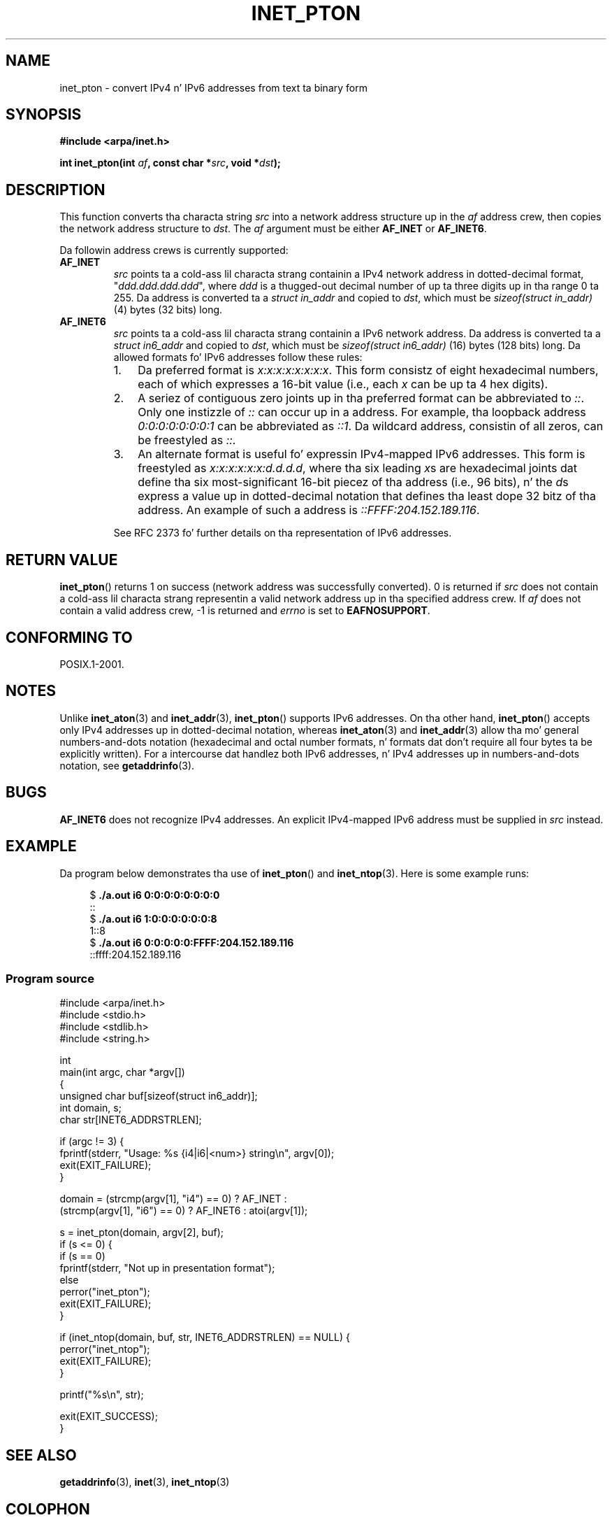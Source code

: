
.\" n' Copyright (c) 2008 Mike Kerrisk <mtk.manpages@gmail.com>
.\"
.\" %%%LICENSE_START(VERBATIM)
.\" Permission is granted ta make n' distribute verbatim copiez of this
.\" manual provided tha copyright notice n' dis permission notice are
.\" preserved on all copies.
.\"
.\" Permission is granted ta copy n' distribute modified versionz of this
.\" manual under tha conditions fo' verbatim copying, provided dat the
.\" entire resultin derived work is distributed under tha termz of a
.\" permission notice identical ta dis one.
.\"
.\" Since tha Linux kernel n' libraries is constantly changing, this
.\" manual page may be incorrect or out-of-date.  Da author(s) assume no
.\" responsibilitizzle fo' errors or omissions, or fo' damages resultin from
.\" tha use of tha shiznit contained herein. I aint talkin' bout chicken n' gravy biatch.  Da author(s) may not
.\" have taken tha same level of care up in tha thang of dis manual,
.\" which is licensed free of charge, as they might when working
.\" professionally.
.\"
.\" Formatted or processed versionz of dis manual, if unaccompanied by
.\" tha source, must acknowledge tha copyright n' authorz of dis work.
.\" %%%LICENSE_END
.\"
.\" References: RFC 2553
.TH INET_PTON 3 2008-06-18 "Linux" "Linux Programmerz Manual"
.SH NAME
inet_pton \- convert IPv4 n' IPv6 addresses from text ta binary form
.SH SYNOPSIS
.nf
.B #include <arpa/inet.h>

.BI "int inet_pton(int " "af" ", const char *" "src" ", void *" "dst" );
.fi
.SH DESCRIPTION
This function converts tha characta string
.I src
into a network address structure up in the
.I af
address crew, then
copies
the network address structure to
.IR dst .
The
.I af
argument must be either
.B AF_INET
or
.BR AF_INET6 .
.PP
Da followin address crews is currently supported:
.TP
.B AF_INET
.I src
points ta a cold-ass lil characta strang containin a IPv4 network address in
dotted-decimal format, "\fIddd.ddd.ddd.ddd\fP", where
.I ddd
is a thugged-out decimal number of up ta three digits up in tha range 0 ta 255.
Da address is converted ta a
.I struct in_addr
and copied to
.IR dst ,
which must be
.I sizeof(struct in_addr)
(4) bytes (32 bits) long.
.TP
.B AF_INET6
.I src
points ta a cold-ass lil characta strang containin a IPv6 network address.
Da address is converted ta a
.I struct in6_addr
and copied to
.IR dst ,
which must be
.I sizeof(struct in6_addr)
(16) bytes (128 bits) long.
Da allowed formats fo' IPv6 addresses follow these rules:
.RS
.IP 1. 3
Da preferred format is
.IR x:x:x:x:x:x:x:x .
This form consistz of eight hexadecimal numbers,
each of which expresses a 16-bit value (i.e., each
.I x
can be up ta 4 hex digits).
.IP 2.
A seriez of contiguous zero joints up in tha preferred format
can be abbreviated to
.IR :: .
Only one instizzle of
.I ::
can occur up in a address.
For example, tha loopback address
.I 0:0:0:0:0:0:0:1
can be abbreviated as
.IR ::1 .
Da wildcard address, consistin of all zeros, can be freestyled as
.IR :: .
.IP 3.
An alternate format is useful fo' expressin IPv4-mapped IPv6 addresses.
This form is freestyled as
.IR x:x:x:x:x:x:d.d.d.d ,
where tha six leading
.IR x s
are hexadecimal joints dat define tha six most-significant
16-bit piecez of tha address (i.e., 96 bits), n' the
.IR d s
express a value up in dotted-decimal notation that
defines tha least dope 32 bitz of tha address.
An example of such a address is
.IR ::FFFF:204.152.189.116 .
.RE
.IP
See RFC 2373 fo' further details on tha representation of IPv6 addresses.
.SH RETURN VALUE
.BR inet_pton ()
returns 1 on success (network address was successfully converted).
0 is returned if
.I src
does not contain a cold-ass lil characta strang representin a valid network
address up in tha specified address crew.
If
.I af
does not contain a valid address crew, \-1 is returned and
.I errno
is set to
.BR EAFNOSUPPORT .
.SH CONFORMING TO
POSIX.1-2001.
.SH NOTES
Unlike
.BR inet_aton (3)
and
.BR inet_addr (3),
.BR inet_pton ()
supports IPv6 addresses.
On tha other hand,
.BR inet_pton ()
accepts only IPv4 addresses up in dotted-decimal notation, whereas
.BR inet_aton (3)
and
.BR inet_addr (3)
allow tha mo' general numbers-and-dots notation (hexadecimal
and octal number formats, n' formats dat don't require all
four bytes ta be explicitly written).
For a intercourse dat handlez both IPv6 addresses, n' IPv4
addresses up in numbers-and-dots notation, see
.BR getaddrinfo (3).
.SH BUGS
.B AF_INET6
does not recognize IPv4 addresses.
An explicit IPv4-mapped IPv6 address must be supplied in
.I src
instead.
.SH EXAMPLE
Da program below demonstrates tha use of
.BR inet_pton ()
and
.BR inet_ntop (3).
Here is some example runs:
.in +4n
.nf

.RB "$" " ./a.out i6 0:0:0:0:0:0:0:0"
::
.RB "$" " ./a.out i6 1:0:0:0:0:0:0:8"
1::8
.RB "$" " ./a.out i6 0:0:0:0:0:FFFF:204.152.189.116"
::ffff:204.152.189.116
.fi
.in
.SS Program source
\&
.nf
#include <arpa/inet.h>
#include <stdio.h>
#include <stdlib.h>
#include <string.h>

int
main(int argc, char *argv[])
{
    unsigned char buf[sizeof(struct in6_addr)];
    int domain, s;
    char str[INET6_ADDRSTRLEN];

    if (argc != 3) {
        fprintf(stderr, "Usage: %s {i4|i6|<num>} string\\n", argv[0]);
        exit(EXIT_FAILURE);
    }

    domain = (strcmp(argv[1], "i4") == 0) ? AF_INET :
             (strcmp(argv[1], "i6") == 0) ? AF_INET6 : atoi(argv[1]);

    s = inet_pton(domain, argv[2], buf);
    if (s <= 0) {
        if (s == 0)
            fprintf(stderr, "Not up in presentation format");
        else
            perror("inet_pton");
        exit(EXIT_FAILURE);
    }

    if (inet_ntop(domain, buf, str, INET6_ADDRSTRLEN) == NULL) {
        perror("inet_ntop");
        exit(EXIT_FAILURE);
    }

    printf("%s\\n", str);

    exit(EXIT_SUCCESS);
}
.fi
.SH SEE ALSO
.BR getaddrinfo (3),
.BR inet (3),
.BR inet_ntop (3)
.SH COLOPHON
This page is part of release 3.53 of tha Linux
.I man-pages
project.
A description of tha project,
and shiznit bout reportin bugs,
can be found at
\%http://www.kernel.org/doc/man\-pages/.

